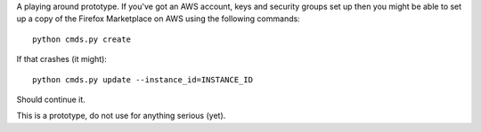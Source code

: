 A playing around prototype. If you've got an AWS account, keys and security
groups set up then you might be able to set up a copy of the Firefox
Marketplace on AWS using the following commands::

  python cmds.py create

If that crashes (it might)::

  python cmds.py update --instance_id=INSTANCE_ID

Should continue it.

This is a prototype, do not use for anything serious (yet).
